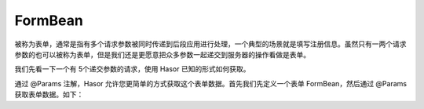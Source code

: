 FormBean
------------------------------------
被称为表单，通常是指有多个请求参数被同时传递到后段应用进行处理，一个典型的场景就是填写注册信息。虽然只有一两个请求参数的也可以被称为表单，但是我们还是更愿意把众多参数一起递交到服务器的操作看做是表单。

我们先看一下一个有 5个递交参数的请求，使用 Hasor 已知的形式如何获取。

.. code-block:: java
    :linenos:

    @MappingTo("/helloAcrion.do")
    public class HelloAcrion extends WebController {
        public void execute(RenderInvoker invoker,
                            @ReqParam("param_1") String param_1,
                            @ReqParam("param_2") String param_2,
                            @ReqParam("param_3") String param_3,
                            @ReqParam("param_4") String param_4,
                            @ReqParam("param_5") String param_5){
            ...
        }
    }


通过 @Params 注解，Hasor 允许您更简单的方式获取这个表单数据。首先我们先定义一个表单 FormBean，然后通过 @Params 获取表单数据。如下：

.. code-block:: java
    :linenos:

    public class ParamsFormBean {
        @ReqParam("param_1")
        private String param_1;
        @ReqParam("param_2")
        private String param_2;
        @ReqParam("param_3")
        private String param_3;
        @ReqParam("param_4")
        private String param_4;
        @ReqParam("param_5")
        private String param_5;
        ...
    }

    @MappingTo("/helloAcrion.do")
    public class HelloAcrion extends WebController {
        public void execute(RenderInvoker invoker, @Params() ParamsFormBean formBean){
            ...
        }
    }


